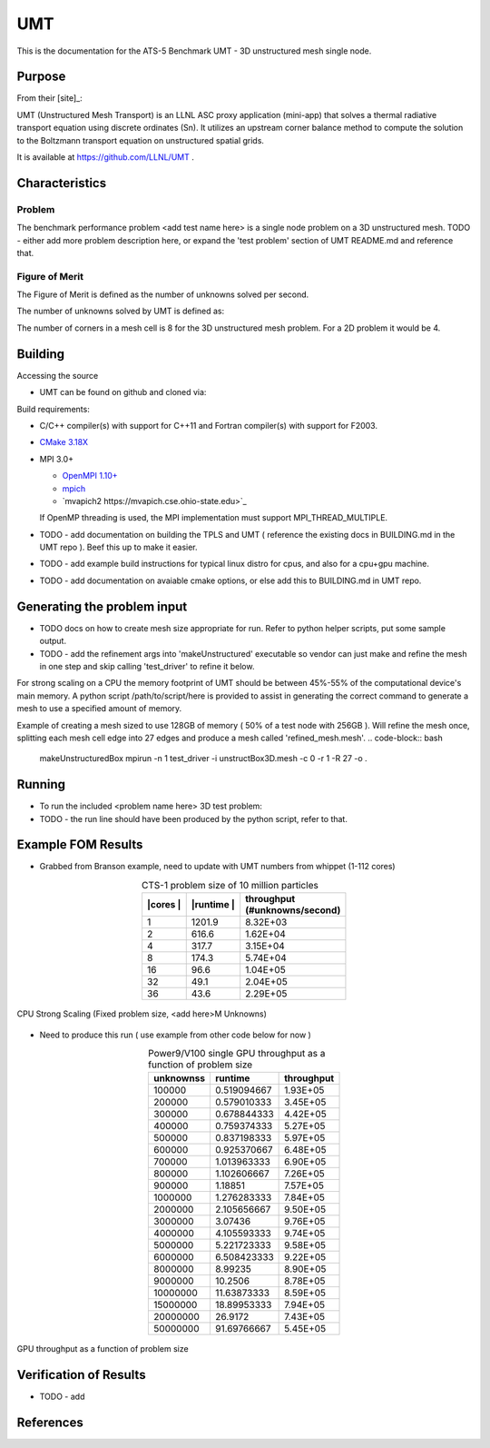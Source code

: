 ******
UMT
******

This is the documentation for the ATS-5 Benchmark UMT - 3D unstructured mesh single node. 


Purpose
=======

From their [site]_:

UMT (Unstructured Mesh Transport) is an LLNL ASC proxy application (mini-app) that solves a thermal radiative transport equation using discrete ordinates (Sn).  It utilizes an upstream corner balance method to compute the solution to the Boltzmann transport equation on unstructured spatial grids.

It is available at https://github.com/LLNL/UMT .

Characteristics
===============

Problem
-------
The benchmark performance problem <add test name here> is a single node problem on a 3D unstructured mesh.
TODO - either add more problem description here, or expand the 'test problem' section of UMT README.md and reference that.

Figure of Merit
---------------
The Figure of Merit is defined as the number of unknowns solved per second.

The number of unknowns solved by UMT is defined as:

.. code-block:: bash
   degrees of freedom =  <# mesh cells> * <# corners per cell> * <# total angles> * <number of energy groups>
..

The number of corners in a mesh cell is 8 for the 3D unstructured mesh problem.  For a 2D problem it would be 4.


Building
========

Accessing the source

* UMT can be found on github and cloned via:

.. code-block:: bash
   git clone https://github.com/LLNL/UMT.git
..


Build requirements:

* C/C++ compiler(s) with support for C++11 and Fortran compiler(s) with support for F2003.
* `CMake 3.18X <https://cmake.org/download/>`_

* MPI 3.0+

  * `OpenMPI 1.10+ <https://www.open-mpi.org/software/ompi/>`_
  * `mpich <http://www.mpich.org>`_
  * `mvapich2 https://mvapich.cse.ohio-state.edu>`_

  If OpenMP threading is used, the MPI implementation must support MPI_THREAD_MULTIPLE.


* TODO - add documentation on building the TPLS and UMT ( reference the existing docs in BUILDING.md in the UMT repo ).  Beef this up to make it easier.
* TODO - add example build instructions for typical linux distro for cpus, and also for a cpu+gpu machine.
* TODO - add documentation on avaiable cmake options, or else add this to BUILDING.md in UMT repo.

Generating the problem input
=======

* TODO docs on how to create mesh size appropriate for run.  Refer to python helper scripts, put some sample output.
* TODO - add the refinement args into 'makeUnstructured' executable so vendor can just make and refine the mesh in one step and skip calling 'test_driver' to refine it below.

For strong scaling on a CPU the memory footprint of UMT should be between 45%-55% of the computational device's main memory.  A python script /path/to/script/here is provided to assist in generating the correct command to generate a mesh to use a specified amount of memory.

Example of creating a mesh sized to use 128GB of memory ( 50% of a test node with 256GB ).  Will refine the mesh once, splitting each mesh cell edge into 27 edges and produce a mesh called 'refined_mesh.mesh'.
.. code-block:: bash
   makeUnstructuredBox 
   mpirun -n 1 test_driver -i unstructBox3D.mesh -c 0 -r 1 -R 27 -o .
..

Running
=======

* To run the included <problem name here> 3D test problem:

* TODO - the run line should have been produced by the python script, refer to that.
.. code-block:: bash
  mpirun -n 1 test_driver -c 1 -G128 -A3 -P3 -i ./refined_mesh.mesh
..



Example FOM Results 
===================

* Grabbed from Branson example, need to update with UMT numbers from whippet (1-112 cores)
.. table:: CTS-1 problem size of 10 million particles
   :align: center

   +--------+----------+---------------------+
   | |cores | |runtime | | throughput        |
   | |      | |        | | (#unknowns/second)|
   +========+==========+=====================+
   |1       | 1201.9   |      8.32E+03       |
   +--------+----------+---------------------+
   |2       | 616.6    |      1.62E+04       |
   +--------+----------+---------------------+
   |4       | 317.7    |      3.15E+04       |
   +--------+----------+---------------------+
   |8       | 174.3    |      5.74E+04       |
   +--------+----------+---------------------+
   |16      | 96.6     |      1.04E+05       |
   +--------+----------+---------------------+
   |32      | 49.1     |      2.04E+05       |
   +--------+----------+---------------------+
   |36      | 43.6     |      2.29E+05       |
   +--------+----------+---------------------+

.. figure:: plots/cpu-strong.png
   :alt: CPU Strong Scaling (Fixed problem size, <add here>M Unknowns)
   :align: center

   CPU Strong Scaling (Fixed problem size, <add here>M Unknowns)



* Need to produce this run ( use example from other code below for now )
.. table:: Power9/V100 single GPU throughput as a function of problem size
   :align: center


   +-----------+-------------+------------+
   | unknownss | runtime     | throughput |
   +===========+=============+============+
   | 100000    | 0.519094667 | 1.93E+05   |
   +-----------+-------------+------------+
   | 200000    | 0.579010333 | 3.45E+05   |
   +-----------+-------------+------------+
   | 300000    | 0.678844333 | 4.42E+05   |
   +-----------+-------------+------------+
   | 400000    | 0.759374333 | 5.27E+05   |
   +-----------+-------------+------------+
   | 500000    | 0.837198333 | 5.97E+05   |
   +-----------+-------------+------------+
   | 600000    | 0.925370667 | 6.48E+05   |
   +-----------+-------------+------------+
   | 700000    | 1.013963333 | 6.90E+05   |
   +-----------+-------------+------------+
   | 800000    | 1.102606667 | 7.26E+05   |
   +-----------+-------------+------------+
   | 900000    | 1.18851     | 7.57E+05   |
   +-----------+-------------+------------+
   | 1000000   | 1.276283333 | 7.84E+05   |
   +-----------+-------------+------------+
   | 2000000   | 2.105656667 | 9.50E+05   |
   +-----------+-------------+------------+
   | 3000000   | 3.07436     | 9.76E+05   |
   +-----------+-------------+------------+
   | 4000000   | 4.105593333 | 9.74E+05   |
   +-----------+-------------+------------+
   | 5000000   | 5.221723333 | 9.58E+05   |
   +-----------+-------------+------------+
   | 6000000   | 6.508423333 | 9.22E+05   |
   +-----------+-------------+------------+
   | 8000000   | 8.99235     | 8.90E+05   |
   +-----------+-------------+------------+
   | 9000000   | 10.2506     | 8.78E+05   |
   +-----------+-------------+------------+
   | 10000000  | 11.63873333 | 8.59E+05   |
   +-----------+-------------+------------+
   | 15000000  | 18.89953333 | 7.94E+05   |
   +-----------+-------------+------------+
   | 20000000  | 26.9172     | 7.43E+05   |
   +-----------+-------------+------------+
   | 50000000  | 91.69766667 | 5.45E+05   |
   +-----------+-------------+------------+


.. figure:: plots/gpu-throughput.png
   :alt: GPU throughput as a function of  problem size
   :align: center

   GPU throughput as a function of problem size


Verification of Results
=======================

* TODO - add 

References
==========
